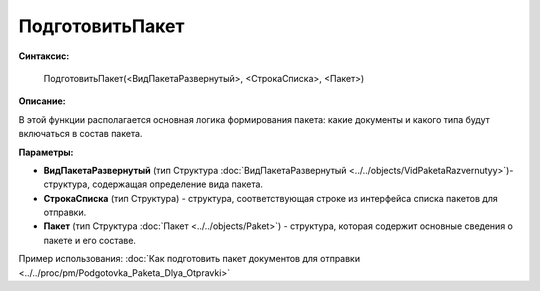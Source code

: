 
ПодготовитьПакет
================

**Синтаксис:**

    ПодготовитьПакет(<ВидПакетаРазвернутый>, <СтрокаСписка>, <Пакет>)

**Описание:**

В этой функции располагается основная логика формирования пакета: какие документы и какого типа будут включаться в состав пакета.

**Параметры:**

* **ВидПакетаРазвернутый** (тип Структура :doc:`ВидПакетаРазвернутый <../../objects/VidPaketaRazvernutyy>`)- структура, содержащая определение вида пакета.
* **СтрокаСписка** (тип Структура) - структура, соответствующая строке из интерфейса списка пакетов для отправки.
* **Пакет** (тип Структура :doc:`Пакет <../../objects/Paket>`) - структура, которая содержит основные сведения о пакете и его составе.

Пример использования: :doc:`Как подготовить пакет документов для отправки <../../proc/pm/Podgotovka_Paketa_Dlya_Otpravki>`
